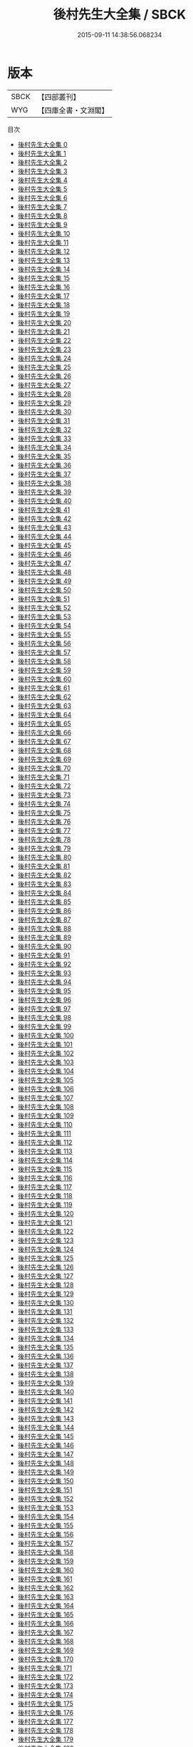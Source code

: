 #+TITLE: 後村先生大全集 / SBCK

#+DATE: 2015-09-11 14:38:56.068234
* 版本
 |      SBCK|【四部叢刊】  |
 |       WYG|【四庫全書・文淵閣】|
目次
 - [[file:KR4d0340_000.txt][後村先生大全集 0]]
 - [[file:KR4d0340_001.txt][後村先生大全集 1]]
 - [[file:KR4d0340_002.txt][後村先生大全集 2]]
 - [[file:KR4d0340_003.txt][後村先生大全集 3]]
 - [[file:KR4d0340_004.txt][後村先生大全集 4]]
 - [[file:KR4d0340_005.txt][後村先生大全集 5]]
 - [[file:KR4d0340_006.txt][後村先生大全集 6]]
 - [[file:KR4d0340_007.txt][後村先生大全集 7]]
 - [[file:KR4d0340_008.txt][後村先生大全集 8]]
 - [[file:KR4d0340_009.txt][後村先生大全集 9]]
 - [[file:KR4d0340_010.txt][後村先生大全集 10]]
 - [[file:KR4d0340_011.txt][後村先生大全集 11]]
 - [[file:KR4d0340_012.txt][後村先生大全集 12]]
 - [[file:KR4d0340_013.txt][後村先生大全集 13]]
 - [[file:KR4d0340_014.txt][後村先生大全集 14]]
 - [[file:KR4d0340_015.txt][後村先生大全集 15]]
 - [[file:KR4d0340_016.txt][後村先生大全集 16]]
 - [[file:KR4d0340_017.txt][後村先生大全集 17]]
 - [[file:KR4d0340_018.txt][後村先生大全集 18]]
 - [[file:KR4d0340_019.txt][後村先生大全集 19]]
 - [[file:KR4d0340_020.txt][後村先生大全集 20]]
 - [[file:KR4d0340_021.txt][後村先生大全集 21]]
 - [[file:KR4d0340_022.txt][後村先生大全集 22]]
 - [[file:KR4d0340_023.txt][後村先生大全集 23]]
 - [[file:KR4d0340_024.txt][後村先生大全集 24]]
 - [[file:KR4d0340_025.txt][後村先生大全集 25]]
 - [[file:KR4d0340_026.txt][後村先生大全集 26]]
 - [[file:KR4d0340_027.txt][後村先生大全集 27]]
 - [[file:KR4d0340_028.txt][後村先生大全集 28]]
 - [[file:KR4d0340_029.txt][後村先生大全集 29]]
 - [[file:KR4d0340_030.txt][後村先生大全集 30]]
 - [[file:KR4d0340_031.txt][後村先生大全集 31]]
 - [[file:KR4d0340_032.txt][後村先生大全集 32]]
 - [[file:KR4d0340_033.txt][後村先生大全集 33]]
 - [[file:KR4d0340_034.txt][後村先生大全集 34]]
 - [[file:KR4d0340_035.txt][後村先生大全集 35]]
 - [[file:KR4d0340_036.txt][後村先生大全集 36]]
 - [[file:KR4d0340_037.txt][後村先生大全集 37]]
 - [[file:KR4d0340_038.txt][後村先生大全集 38]]
 - [[file:KR4d0340_039.txt][後村先生大全集 39]]
 - [[file:KR4d0340_040.txt][後村先生大全集 40]]
 - [[file:KR4d0340_041.txt][後村先生大全集 41]]
 - [[file:KR4d0340_042.txt][後村先生大全集 42]]
 - [[file:KR4d0340_043.txt][後村先生大全集 43]]
 - [[file:KR4d0340_044.txt][後村先生大全集 44]]
 - [[file:KR4d0340_045.txt][後村先生大全集 45]]
 - [[file:KR4d0340_046.txt][後村先生大全集 46]]
 - [[file:KR4d0340_047.txt][後村先生大全集 47]]
 - [[file:KR4d0340_048.txt][後村先生大全集 48]]
 - [[file:KR4d0340_049.txt][後村先生大全集 49]]
 - [[file:KR4d0340_050.txt][後村先生大全集 50]]
 - [[file:KR4d0340_051.txt][後村先生大全集 51]]
 - [[file:KR4d0340_052.txt][後村先生大全集 52]]
 - [[file:KR4d0340_053.txt][後村先生大全集 53]]
 - [[file:KR4d0340_054.txt][後村先生大全集 54]]
 - [[file:KR4d0340_055.txt][後村先生大全集 55]]
 - [[file:KR4d0340_056.txt][後村先生大全集 56]]
 - [[file:KR4d0340_057.txt][後村先生大全集 57]]
 - [[file:KR4d0340_058.txt][後村先生大全集 58]]
 - [[file:KR4d0340_059.txt][後村先生大全集 59]]
 - [[file:KR4d0340_060.txt][後村先生大全集 60]]
 - [[file:KR4d0340_061.txt][後村先生大全集 61]]
 - [[file:KR4d0340_062.txt][後村先生大全集 62]]
 - [[file:KR4d0340_063.txt][後村先生大全集 63]]
 - [[file:KR4d0340_064.txt][後村先生大全集 64]]
 - [[file:KR4d0340_065.txt][後村先生大全集 65]]
 - [[file:KR4d0340_066.txt][後村先生大全集 66]]
 - [[file:KR4d0340_067.txt][後村先生大全集 67]]
 - [[file:KR4d0340_068.txt][後村先生大全集 68]]
 - [[file:KR4d0340_069.txt][後村先生大全集 69]]
 - [[file:KR4d0340_070.txt][後村先生大全集 70]]
 - [[file:KR4d0340_071.txt][後村先生大全集 71]]
 - [[file:KR4d0340_072.txt][後村先生大全集 72]]
 - [[file:KR4d0340_073.txt][後村先生大全集 73]]
 - [[file:KR4d0340_074.txt][後村先生大全集 74]]
 - [[file:KR4d0340_075.txt][後村先生大全集 75]]
 - [[file:KR4d0340_076.txt][後村先生大全集 76]]
 - [[file:KR4d0340_077.txt][後村先生大全集 77]]
 - [[file:KR4d0340_078.txt][後村先生大全集 78]]
 - [[file:KR4d0340_079.txt][後村先生大全集 79]]
 - [[file:KR4d0340_080.txt][後村先生大全集 80]]
 - [[file:KR4d0340_081.txt][後村先生大全集 81]]
 - [[file:KR4d0340_082.txt][後村先生大全集 82]]
 - [[file:KR4d0340_083.txt][後村先生大全集 83]]
 - [[file:KR4d0340_084.txt][後村先生大全集 84]]
 - [[file:KR4d0340_085.txt][後村先生大全集 85]]
 - [[file:KR4d0340_086.txt][後村先生大全集 86]]
 - [[file:KR4d0340_087.txt][後村先生大全集 87]]
 - [[file:KR4d0340_088.txt][後村先生大全集 88]]
 - [[file:KR4d0340_089.txt][後村先生大全集 89]]
 - [[file:KR4d0340_090.txt][後村先生大全集 90]]
 - [[file:KR4d0340_091.txt][後村先生大全集 91]]
 - [[file:KR4d0340_092.txt][後村先生大全集 92]]
 - [[file:KR4d0340_093.txt][後村先生大全集 93]]
 - [[file:KR4d0340_094.txt][後村先生大全集 94]]
 - [[file:KR4d0340_095.txt][後村先生大全集 95]]
 - [[file:KR4d0340_096.txt][後村先生大全集 96]]
 - [[file:KR4d0340_097.txt][後村先生大全集 97]]
 - [[file:KR4d0340_098.txt][後村先生大全集 98]]
 - [[file:KR4d0340_099.txt][後村先生大全集 99]]
 - [[file:KR4d0340_100.txt][後村先生大全集 100]]
 - [[file:KR4d0340_101.txt][後村先生大全集 101]]
 - [[file:KR4d0340_102.txt][後村先生大全集 102]]
 - [[file:KR4d0340_103.txt][後村先生大全集 103]]
 - [[file:KR4d0340_104.txt][後村先生大全集 104]]
 - [[file:KR4d0340_105.txt][後村先生大全集 105]]
 - [[file:KR4d0340_106.txt][後村先生大全集 106]]
 - [[file:KR4d0340_107.txt][後村先生大全集 107]]
 - [[file:KR4d0340_108.txt][後村先生大全集 108]]
 - [[file:KR4d0340_109.txt][後村先生大全集 109]]
 - [[file:KR4d0340_110.txt][後村先生大全集 110]]
 - [[file:KR4d0340_111.txt][後村先生大全集 111]]
 - [[file:KR4d0340_112.txt][後村先生大全集 112]]
 - [[file:KR4d0340_113.txt][後村先生大全集 113]]
 - [[file:KR4d0340_114.txt][後村先生大全集 114]]
 - [[file:KR4d0340_115.txt][後村先生大全集 115]]
 - [[file:KR4d0340_116.txt][後村先生大全集 116]]
 - [[file:KR4d0340_117.txt][後村先生大全集 117]]
 - [[file:KR4d0340_118.txt][後村先生大全集 118]]
 - [[file:KR4d0340_119.txt][後村先生大全集 119]]
 - [[file:KR4d0340_120.txt][後村先生大全集 120]]
 - [[file:KR4d0340_121.txt][後村先生大全集 121]]
 - [[file:KR4d0340_122.txt][後村先生大全集 122]]
 - [[file:KR4d0340_123.txt][後村先生大全集 123]]
 - [[file:KR4d0340_124.txt][後村先生大全集 124]]
 - [[file:KR4d0340_125.txt][後村先生大全集 125]]
 - [[file:KR4d0340_126.txt][後村先生大全集 126]]
 - [[file:KR4d0340_127.txt][後村先生大全集 127]]
 - [[file:KR4d0340_128.txt][後村先生大全集 128]]
 - [[file:KR4d0340_129.txt][後村先生大全集 129]]
 - [[file:KR4d0340_130.txt][後村先生大全集 130]]
 - [[file:KR4d0340_131.txt][後村先生大全集 131]]
 - [[file:KR4d0340_132.txt][後村先生大全集 132]]
 - [[file:KR4d0340_133.txt][後村先生大全集 133]]
 - [[file:KR4d0340_134.txt][後村先生大全集 134]]
 - [[file:KR4d0340_135.txt][後村先生大全集 135]]
 - [[file:KR4d0340_136.txt][後村先生大全集 136]]
 - [[file:KR4d0340_137.txt][後村先生大全集 137]]
 - [[file:KR4d0340_138.txt][後村先生大全集 138]]
 - [[file:KR4d0340_139.txt][後村先生大全集 139]]
 - [[file:KR4d0340_140.txt][後村先生大全集 140]]
 - [[file:KR4d0340_141.txt][後村先生大全集 141]]
 - [[file:KR4d0340_142.txt][後村先生大全集 142]]
 - [[file:KR4d0340_143.txt][後村先生大全集 143]]
 - [[file:KR4d0340_144.txt][後村先生大全集 144]]
 - [[file:KR4d0340_145.txt][後村先生大全集 145]]
 - [[file:KR4d0340_146.txt][後村先生大全集 146]]
 - [[file:KR4d0340_147.txt][後村先生大全集 147]]
 - [[file:KR4d0340_148.txt][後村先生大全集 148]]
 - [[file:KR4d0340_149.txt][後村先生大全集 149]]
 - [[file:KR4d0340_150.txt][後村先生大全集 150]]
 - [[file:KR4d0340_151.txt][後村先生大全集 151]]
 - [[file:KR4d0340_152.txt][後村先生大全集 152]]
 - [[file:KR4d0340_153.txt][後村先生大全集 153]]
 - [[file:KR4d0340_154.txt][後村先生大全集 154]]
 - [[file:KR4d0340_155.txt][後村先生大全集 155]]
 - [[file:KR4d0340_156.txt][後村先生大全集 156]]
 - [[file:KR4d0340_157.txt][後村先生大全集 157]]
 - [[file:KR4d0340_158.txt][後村先生大全集 158]]
 - [[file:KR4d0340_159.txt][後村先生大全集 159]]
 - [[file:KR4d0340_160.txt][後村先生大全集 160]]
 - [[file:KR4d0340_161.txt][後村先生大全集 161]]
 - [[file:KR4d0340_162.txt][後村先生大全集 162]]
 - [[file:KR4d0340_163.txt][後村先生大全集 163]]
 - [[file:KR4d0340_164.txt][後村先生大全集 164]]
 - [[file:KR4d0340_165.txt][後村先生大全集 165]]
 - [[file:KR4d0340_166.txt][後村先生大全集 166]]
 - [[file:KR4d0340_167.txt][後村先生大全集 167]]
 - [[file:KR4d0340_168.txt][後村先生大全集 168]]
 - [[file:KR4d0340_169.txt][後村先生大全集 169]]
 - [[file:KR4d0340_170.txt][後村先生大全集 170]]
 - [[file:KR4d0340_171.txt][後村先生大全集 171]]
 - [[file:KR4d0340_172.txt][後村先生大全集 172]]
 - [[file:KR4d0340_173.txt][後村先生大全集 173]]
 - [[file:KR4d0340_174.txt][後村先生大全集 174]]
 - [[file:KR4d0340_175.txt][後村先生大全集 175]]
 - [[file:KR4d0340_176.txt][後村先生大全集 176]]
 - [[file:KR4d0340_177.txt][後村先生大全集 177]]
 - [[file:KR4d0340_178.txt][後村先生大全集 178]]
 - [[file:KR4d0340_179.txt][後村先生大全集 179]]
 - [[file:KR4d0340_180.txt][後村先生大全集 180]]
 - [[file:KR4d0340_181.txt][後村先生大全集 181]]
 - [[file:KR4d0340_182.txt][後村先生大全集 182]]
 - [[file:KR4d0340_183.txt][後村先生大全集 183]]
 - [[file:KR4d0340_184.txt][後村先生大全集 184]]
 - [[file:KR4d0340_185.txt][後村先生大全集 185]]
 - [[file:KR4d0340_186.txt][後村先生大全集 186]]
 - [[file:KR4d0340_187.txt][後村先生大全集 187]]
 - [[file:KR4d0340_188.txt][後村先生大全集 188]]
 - [[file:KR4d0340_189.txt][後村先生大全集 189]]
 - [[file:KR4d0340_190.txt][後村先生大全集 190]]
 - [[file:KR4d0340_191.txt][後村先生大全集 191]]
 - [[file:KR4d0340_192.txt][後村先生大全集 192]]
 - [[file:KR4d0340_193.txt][後村先生大全集 193]]
 - [[file:KR4d0340_194.txt][後村先生大全集 194]]
 - [[file:KR4d0340_195.txt][後村先生大全集 195]]
 - [[file:KR4d0340_196.txt][後村先生大全集 196]]
